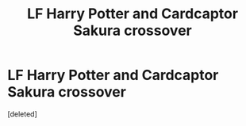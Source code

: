 #+TITLE: LF Harry Potter and Cardcaptor Sakura crossover

* LF Harry Potter and Cardcaptor Sakura crossover
:PROPERTIES:
:Score: 5
:DateUnix: 1506430766.0
:DateShort: 2017-Sep-26
:FlairText: Request
:END:
[deleted]

